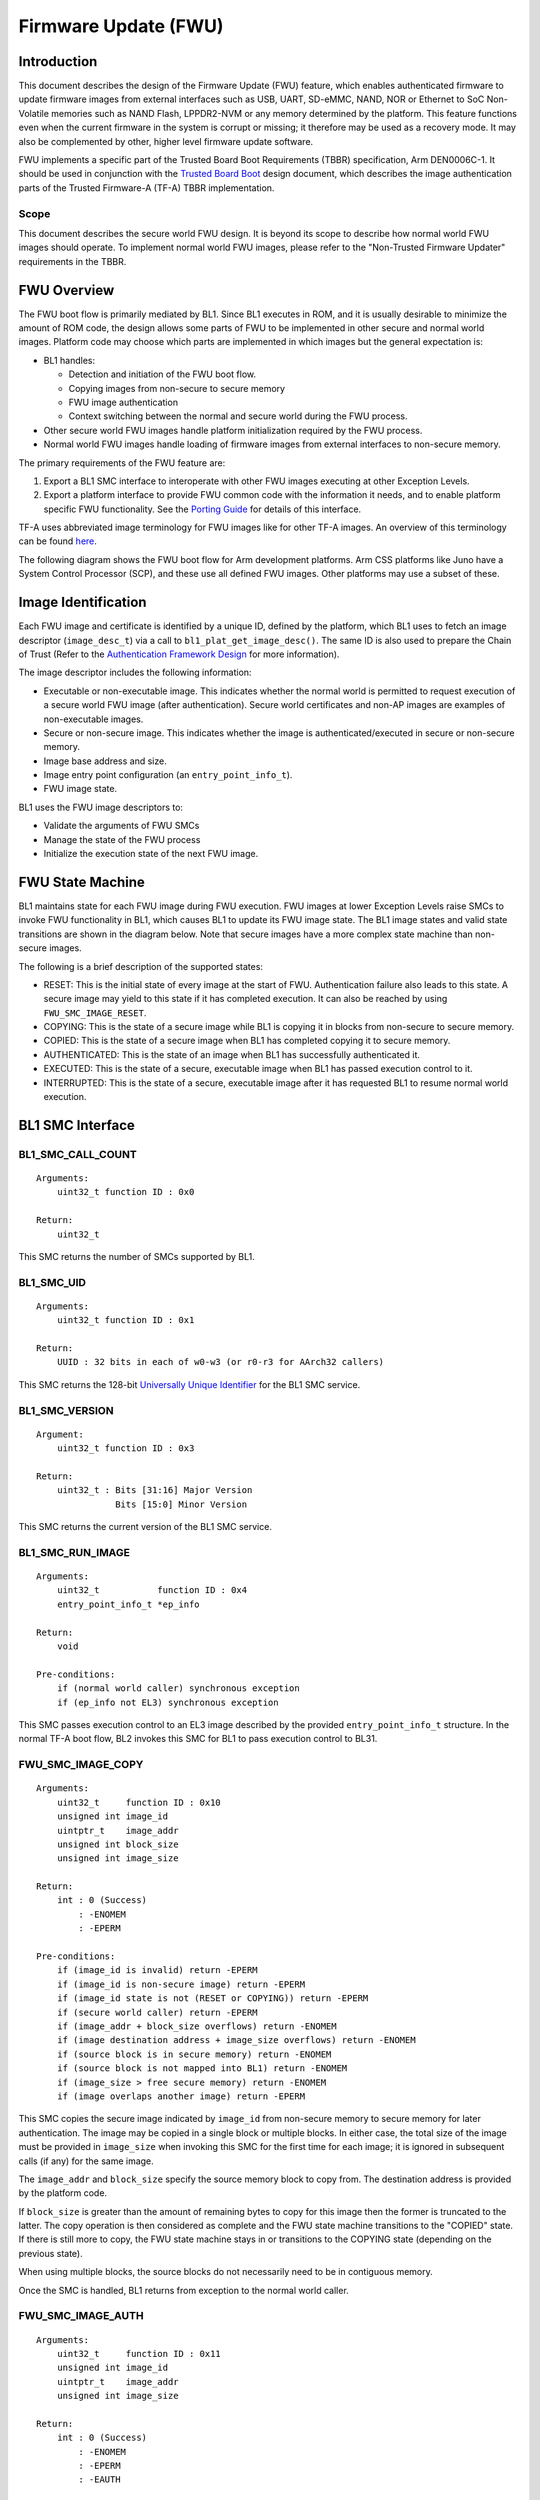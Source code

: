 Firmware Update (FWU)
=====================

Introduction
------------

This document describes the design of the Firmware Update (FWU) feature, which
enables authenticated firmware to update firmware images from external
interfaces such as USB, UART, SD-eMMC, NAND, NOR or Ethernet to SoC Non-Volatile
memories such as NAND Flash, LPPDR2-NVM or any memory determined by the
platform. This feature functions even when the current firmware in the system
is corrupt or missing; it therefore may be used as a recovery mode. It may also
be complemented by other, higher level firmware update software.

FWU implements a specific part of the Trusted Board Boot Requirements (TBBR)
specification, Arm DEN0006C-1. It should be used in conjunction with the
`Trusted Board Boot`_ design document, which describes the image authentication
parts of the Trusted Firmware-A (TF-A) TBBR implementation.

Scope
~~~~~

This document describes the secure world FWU design. It is beyond its scope to
describe how normal world FWU images should operate. To implement normal world
FWU images, please refer to the "Non-Trusted Firmware Updater" requirements in
the TBBR.

FWU Overview
------------

The FWU boot flow is primarily mediated by BL1. Since BL1 executes in ROM, and
it is usually desirable to minimize the amount of ROM code, the design allows
some parts of FWU to be implemented in other secure and normal world images.
Platform code may choose which parts are implemented in which images but the
general expectation is:

-  BL1 handles:

   -  Detection and initiation of the FWU boot flow.
   -  Copying images from non-secure to secure memory
   -  FWU image authentication
   -  Context switching between the normal and secure world during the FWU
      process.

-  Other secure world FWU images handle platform initialization required by
   the FWU process.
-  Normal world FWU images handle loading of firmware images from external
   interfaces to non-secure memory.

The primary requirements of the FWU feature are:

#. Export a BL1 SMC interface to interoperate with other FWU images executing
   at other Exception Levels.
#. Export a platform interface to provide FWU common code with the information
   it needs, and to enable platform specific FWU functionality. See the
   `Porting Guide`_ for details of this interface.

TF-A uses abbreviated image terminology for FWU images like for other TF-A
images. An overview of this terminology can be found `here`_.

The following diagram shows the FWU boot flow for Arm development platforms.
Arm CSS platforms like Juno have a System Control Processor (SCP), and these
use all defined FWU images. Other platforms may use a subset of these.

|Flow Diagram|

Image Identification
--------------------

Each FWU image and certificate is identified by a unique ID, defined by the
platform, which BL1 uses to fetch an image descriptor (``image_desc_t``) via a
call to ``bl1_plat_get_image_desc()``. The same ID is also used to prepare the
Chain of Trust (Refer to the `Authentication Framework Design`_
for more information).

The image descriptor includes the following information:

-  Executable or non-executable image. This indicates whether the normal world
   is permitted to request execution of a secure world FWU image (after
   authentication). Secure world certificates and non-AP images are examples
   of non-executable images.
-  Secure or non-secure image. This indicates whether the image is
   authenticated/executed in secure or non-secure memory.
-  Image base address and size.
-  Image entry point configuration (an ``entry_point_info_t``).
-  FWU image state.

BL1 uses the FWU image descriptors to:

-  Validate the arguments of FWU SMCs
-  Manage the state of the FWU process
-  Initialize the execution state of the next FWU image.

FWU State Machine
-----------------

BL1 maintains state for each FWU image during FWU execution. FWU images at lower
Exception Levels raise SMCs to invoke FWU functionality in BL1, which causes
BL1 to update its FWU image state. The BL1 image states and valid state
transitions are shown in the diagram below. Note that secure images have a more
complex state machine than non-secure images.

|FWU state machine|

The following is a brief description of the supported states:

-  RESET: This is the initial state of every image at the start of FWU.
   Authentication failure also leads to this state. A secure
   image may yield to this state if it has completed execution.
   It can also be reached by using ``FWU_SMC_IMAGE_RESET``.

-  COPYING: This is the state of a secure image while BL1 is copying it
   in blocks from non-secure to secure memory.

-  COPIED: This is the state of a secure image when BL1 has completed
   copying it to secure memory.

-  AUTHENTICATED: This is the state of an image when BL1 has successfully
   authenticated it.

-  EXECUTED: This is the state of a secure, executable image when BL1 has
   passed execution control to it.

-  INTERRUPTED: This is the state of a secure, executable image after it has
   requested BL1 to resume normal world execution.

BL1 SMC Interface
-----------------

BL1_SMC_CALL_COUNT
~~~~~~~~~~~~~~~~~~

::

    Arguments:
        uint32_t function ID : 0x0

    Return:
        uint32_t

This SMC returns the number of SMCs supported by BL1.

BL1_SMC_UID
~~~~~~~~~~~

::

    Arguments:
        uint32_t function ID : 0x1

    Return:
        UUID : 32 bits in each of w0-w3 (or r0-r3 for AArch32 callers)

This SMC returns the 128-bit `Universally Unique Identifier`_ for the
BL1 SMC service.

BL1_SMC_VERSION
~~~~~~~~~~~~~~~

::

    Argument:
        uint32_t function ID : 0x3

    Return:
        uint32_t : Bits [31:16] Major Version
                   Bits [15:0] Minor Version

This SMC returns the current version of the BL1 SMC service.

BL1_SMC_RUN_IMAGE
~~~~~~~~~~~~~~~~~

::

    Arguments:
        uint32_t           function ID : 0x4
        entry_point_info_t *ep_info

    Return:
        void

    Pre-conditions:
        if (normal world caller) synchronous exception
        if (ep_info not EL3) synchronous exception

This SMC passes execution control to an EL3 image described by the provided
``entry_point_info_t`` structure. In the normal TF-A boot flow, BL2 invokes
this SMC for BL1 to pass execution control to BL31.

FWU_SMC_IMAGE_COPY
~~~~~~~~~~~~~~~~~~

::

    Arguments:
        uint32_t     function ID : 0x10
        unsigned int image_id
        uintptr_t    image_addr
        unsigned int block_size
        unsigned int image_size

    Return:
        int : 0 (Success)
            : -ENOMEM
            : -EPERM

    Pre-conditions:
        if (image_id is invalid) return -EPERM
        if (image_id is non-secure image) return -EPERM
        if (image_id state is not (RESET or COPYING)) return -EPERM
        if (secure world caller) return -EPERM
        if (image_addr + block_size overflows) return -ENOMEM
        if (image destination address + image_size overflows) return -ENOMEM
        if (source block is in secure memory) return -ENOMEM
        if (source block is not mapped into BL1) return -ENOMEM
        if (image_size > free secure memory) return -ENOMEM
        if (image overlaps another image) return -EPERM

This SMC copies the secure image indicated by ``image_id`` from non-secure memory
to secure memory for later authentication. The image may be copied in a single
block or multiple blocks. In either case, the total size of the image must be
provided in ``image_size`` when invoking this SMC for the first time for each
image; it is ignored in subsequent calls (if any) for the same image.

The ``image_addr`` and ``block_size`` specify the source memory block to copy from.
The destination address is provided by the platform code.

If ``block_size`` is greater than the amount of remaining bytes to copy for this
image then the former is truncated to the latter. The copy operation is then
considered as complete and the FWU state machine transitions to the "COPIED"
state. If there is still more to copy, the FWU state machine stays in or
transitions to the COPYING state (depending on the previous state).

When using multiple blocks, the source blocks do not necessarily need to be in
contiguous memory.

Once the SMC is handled, BL1 returns from exception to the normal world caller.

FWU_SMC_IMAGE_AUTH
~~~~~~~~~~~~~~~~~~

::

    Arguments:
        uint32_t     function ID : 0x11
        unsigned int image_id
        uintptr_t    image_addr
        unsigned int image_size

    Return:
        int : 0 (Success)
            : -ENOMEM
            : -EPERM
            : -EAUTH

    Pre-conditions:
        if (image_id is invalid) return -EPERM
        if (secure world caller)
            if (image_id state is not RESET) return -EPERM
            if (image_addr/image_size is not mapped into BL1) return -ENOMEM
        else // normal world caller
            if (image_id is secure image)
                if (image_id state is not COPIED) return -EPERM
            else // image_id is non-secure image
                if (image_id state is not RESET) return -EPERM
                if (image_addr/image_size is in secure memory) return -ENOMEM
                if (image_addr/image_size not mapped into BL1) return -ENOMEM

This SMC authenticates the image specified by ``image_id``. If the image is in the
RESET state, BL1 authenticates the image in place using the provided
``image_addr`` and ``image_size``. If the image is a secure image in the COPIED
state, BL1 authenticates the image from the secure memory that BL1 previously
copied the image into.

BL1 returns from exception to the caller. If authentication succeeds then BL1
sets the image state to AUTHENTICATED. If authentication fails then BL1 returns
the -EAUTH error and sets the image state back to RESET.

FWU_SMC_IMAGE_EXECUTE
~~~~~~~~~~~~~~~~~~~~~

::

    Arguments:
        uint32_t     function ID : 0x12
        unsigned int image_id

    Return:
        int : 0 (Success)
            : -EPERM

    Pre-conditions:
        if (image_id is invalid) return -EPERM
        if (secure world caller) return -EPERM
        if (image_id is non-secure image) return -EPERM
        if (image_id is non-executable image) return -EPERM
        if (image_id state is not AUTHENTICATED) return -EPERM

This SMC initiates execution of a previously authenticated image specified by
``image_id``, in the other security world to the caller. The current
implementation only supports normal world callers initiating execution of a
secure world image.

BL1 saves the normal world caller's context, sets the secure image state to
EXECUTED, and returns from exception to the secure image.

FWU_SMC_IMAGE_RESUME
~~~~~~~~~~~~~~~~~~~~

::

    Arguments:
        uint32_t   function ID : 0x13
        register_t image_param

    Return:
        register_t : image_param (Success)
                   : -EPERM

    Pre-conditions:
        if (normal world caller and no INTERRUPTED secure image) return -EPERM

This SMC resumes execution in the other security world while there is a secure
image in the EXECUTED/INTERRUPTED state.

For normal world callers, BL1 sets the previously interrupted secure image state
to EXECUTED. For secure world callers, BL1 sets the previously executing secure
image state to INTERRUPTED. In either case, BL1 saves the calling world's
context, restores the resuming world's context and returns from exception into
the resuming world. If the call is successful then the caller provided
``image_param`` is returned to the resumed world, otherwise an error code is
returned to the caller.

FWU_SMC_SEC_IMAGE_DONE
~~~~~~~~~~~~~~~~~~~~~~

::

    Arguments:
        uint32_t function ID : 0x14

    Return:
        int : 0 (Success)
            : -EPERM

    Pre-conditions:
        if (normal world caller) return -EPERM

This SMC indicates completion of a previously executing secure image.

BL1 sets the previously executing secure image state to the RESET state,
restores the normal world context and returns from exception into the normal
world.

FWU_SMC_UPDATE_DONE
~~~~~~~~~~~~~~~~~~~

::

    Arguments:
        uint32_t   function ID : 0x15
        register_t client_cookie

    Return:
        N/A

This SMC completes the firmware update process. BL1 calls the platform specific
function ``bl1_plat_fwu_done``, passing the optional argument ``client_cookie`` as
a ``void *``. The SMC does not return.

FWU_SMC_IMAGE_RESET
~~~~~~~~~~~~~~~~~~~

::

    Arguments:
        uint32_t     function ID : 0x16
        unsigned int image_id

    Return:
        int : 0 (Success)
            : -EPERM

    Pre-conditions:
        if (secure world caller) return -EPERM
        if (image in EXECUTED) return -EPERM

This SMC sets the state of an image to RESET and zeroes the memory used by it.

This is only allowed if the image is not being executed.

--------------

*Copyright (c) 2015-2018, Arm Limited and Contributors. All rights reserved.*

.. _Trusted Board Boot: ./trusted-board-boot.rst
.. _Porting Guide: ../getting_started/porting-guide.rst
.. _here: https://github.com/ARM-software/arm-trusted-firmware/wiki/ARM-Trusted-Firmware-Image-Terminology
.. _Authentication Framework Design: ./auth-framework.rst
.. _Universally Unique Identifier: https://tools.ietf.org/rfc/rfc4122.txt

.. |Flow Diagram| image:: ../resources/diagrams/fwu_flow.png
.. |FWU state machine| image:: ../resources/diagrams/fwu_states.png
